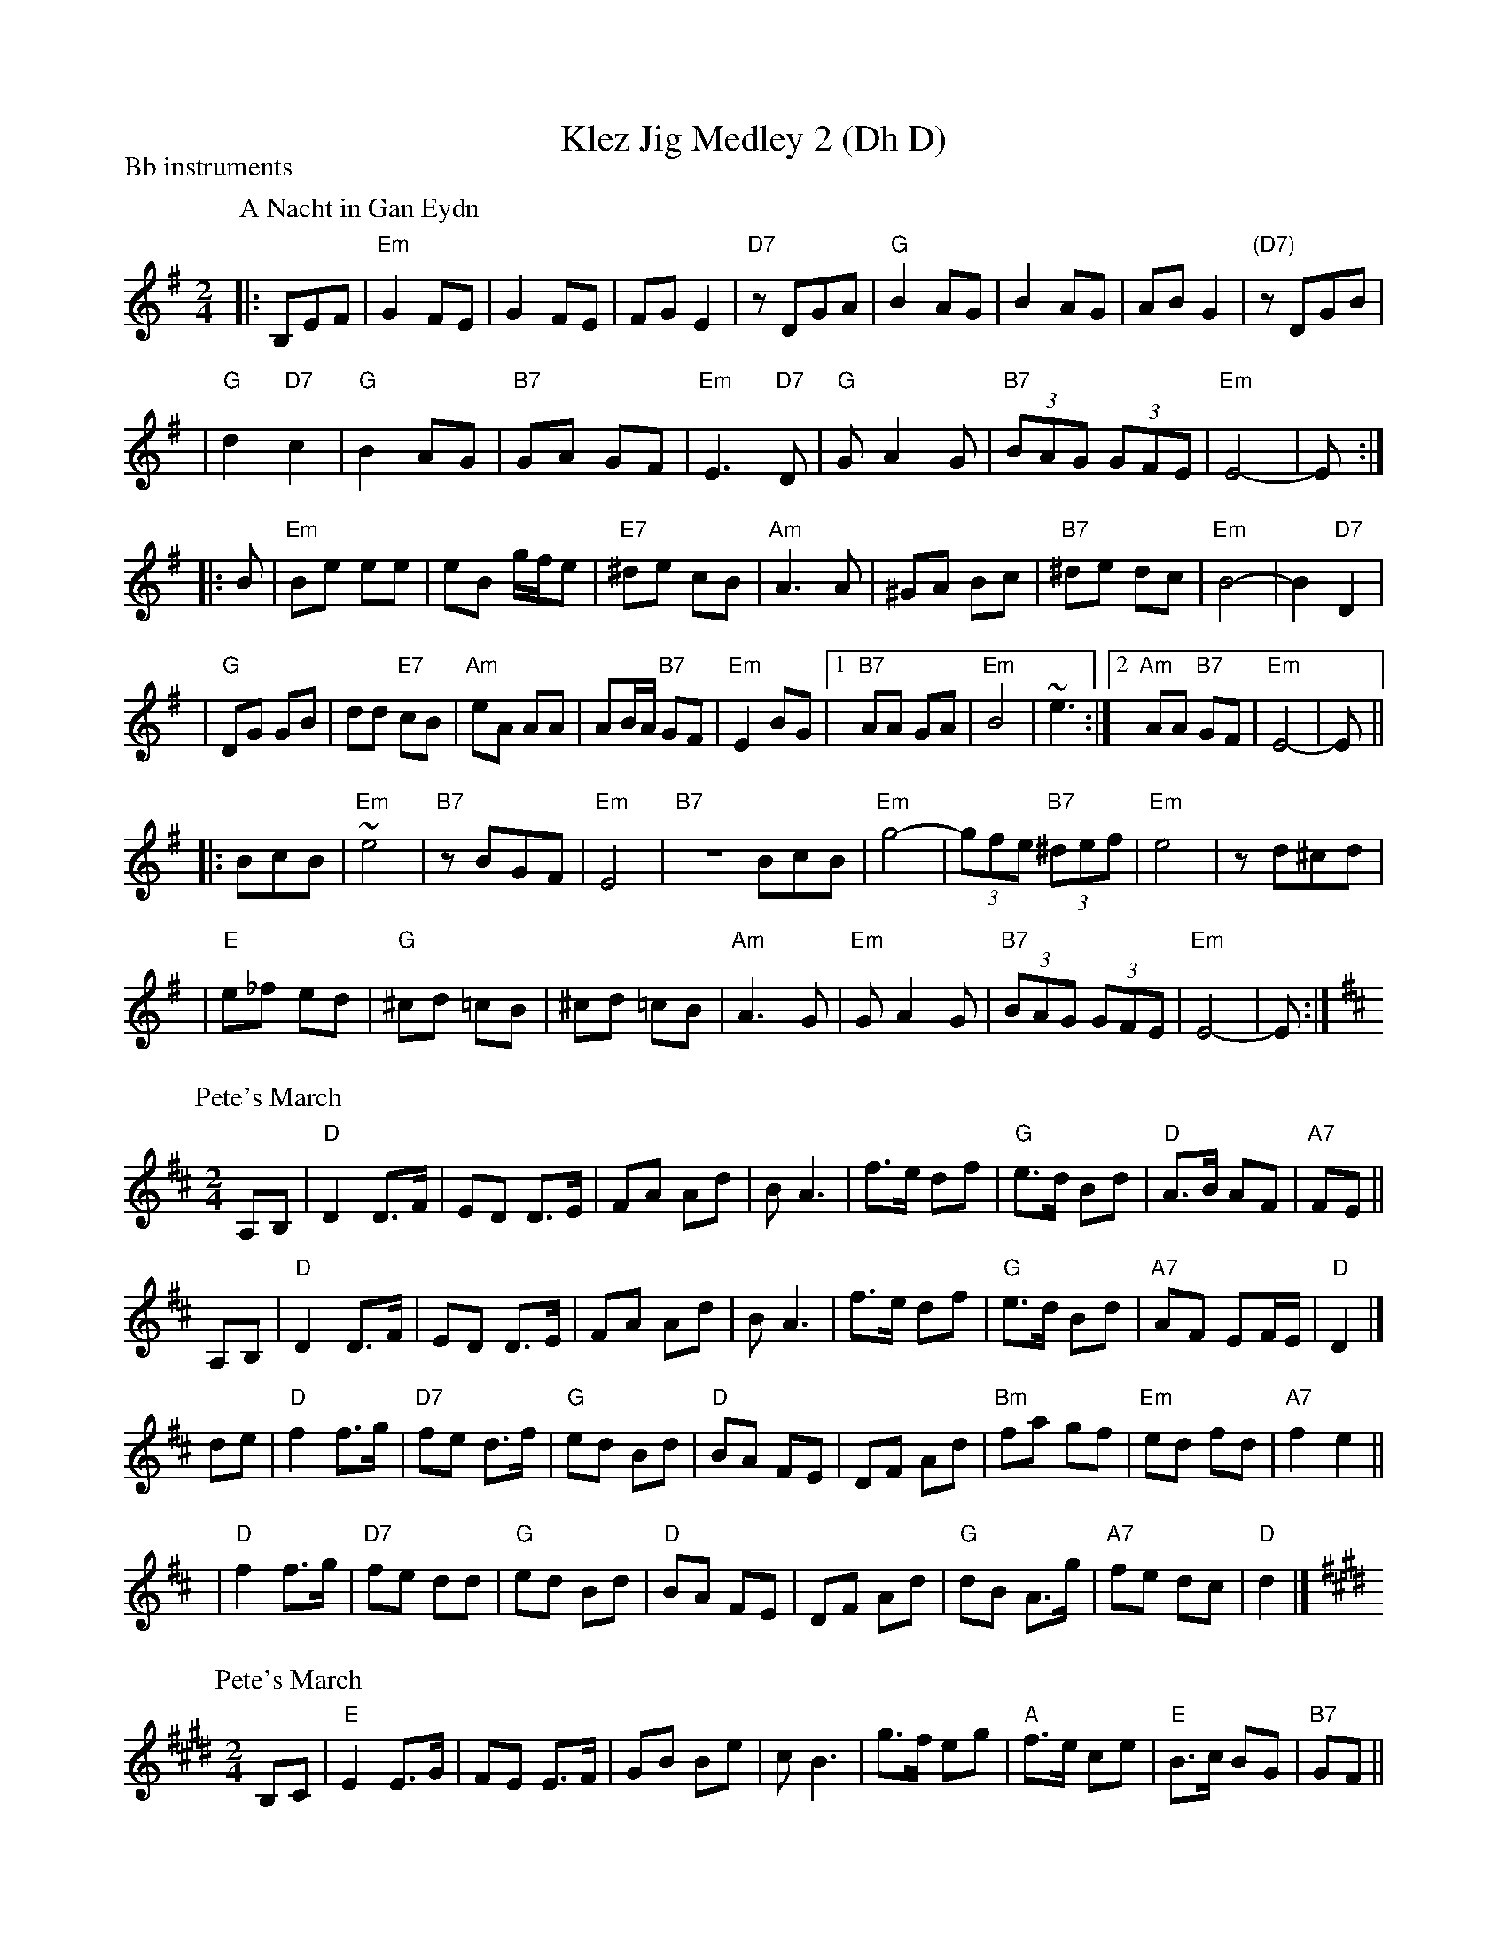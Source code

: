X:0
T: Klez Jig Medley 2 (Dh D)
P: Bb instruments
K: G
P: A Nacht in Gan Eydn
B: Sapoznik "The Compleat Klezmer" p.38
D:
M: 2/4
L: 1/8
K:Em
|: B,EF \
| "Em"G2 FE | G2 FE | FG E2 | "D7"zDGA | "G"B2 AG | B2 AG | AB G2 | "(D7)"zDGB |
| "G"d2 "D7"c2 | "G"B2 AG | "B7"GA GF | "Em"E3 "D7"D | "G"GA2G | "B7"(3BAG (3GFE | "Em"E4- | E :|
|: B \
| "Em"Be ee | eB g/f/e | "E7"^de cB | "Am"A3 A | ^GA Bc | "B7"^de dc | "Em"B4- | B2 "D7"D2 |
| "G"DG GB | dd "E7"cB | "Am"eA AA | AB/A/ "B7"GF | "Em"E2 BG |1 "B7"AA GA | "Em"B4 | ~e3 :|2 "Am"AA "B7"GF | "Em"E4- | E ||
|: BcB \
| "Em"~e4 | "B7"zBGF | "Em"E4 | "B7"ZBcB | "Em"g4- | (3gfe "B7"(3^def | "Em"e4 | zd^cd |
| "E"e_f ed | "G"^cd =cB | ^cd =cB | "Am"A3G | "Em"GA2G | "B7"(3BAG (3GFE | "Em"E4- | E :|
P: Pete's March
C: Bob McQuillan
Z: John Chambers <jc@trillian.mit.edu>
M: 2/4
L: 1/8
K: D
A,B, \
| "D"D2  D>F \
| ED D>E \
| FA Ad \
| BA3 \
| f>e df \
| "G"e>d Bd \
| "D"A>B AF \
| "A7"FE ||
A,B, \
| "D"D2  D>F \
| ED D>E \
| FA Ad \
| BA3 \
| f>e df \
| "G"e>d Bd \
| "A7"AF EF/E/ \
| "D"D2 |]
de \
| "D"f2 f>g \
| "D7"fe d>f \
| "G"ed Bd \
| "D"BA FE \
| DF Ad \
| "Bm"fa gf \
| "Em"ed fd \
| "A7"f2 e2 ||
y2 \
| "D"f2 f>g \
| "D7"fe dd \
| "G"ed Bd \
| "D"BA FE \
| DF Ad \
| "G"dB A>g \
| "A7"fe dc \
| "D"d2 |]
P: Pete's March
C: Bob McQuillan
Z: John Chambers <jc@trillian.mit.edu>
M: 2/4
L: 1/8
K: E
B,C \
| "E"E2  E>G \
| FE E>F \
| GB Be \
| cB3 \
| g>f eg \
| "A"f>e ce \
| "E"B>c BG \
| "B7"GF ||
B,C \
|| "E"E2  E>G \
| FE E>F \
| GB Be \
| cB3 \
| g>f eg \
| "A"f>e ce \
| "B7"BG FG/F/ \
| "E"E2 ef ||
|| "E"g2 g>a \
| "E7"gf e>g \
| "A"fe ce \
| "E"cB GF \
| EG Be \
| "C#m"gb ag \
| "F#m"fe ge \
| "B7"g2 f2 ||
|| "E"g2 g>a \
| "E7"gf ee \
| "A"fe ce \
| "E"cB GF \
| EG Be \
| "A"ec B>a \
| "B7"gf ed \
| "E"e2 |]
